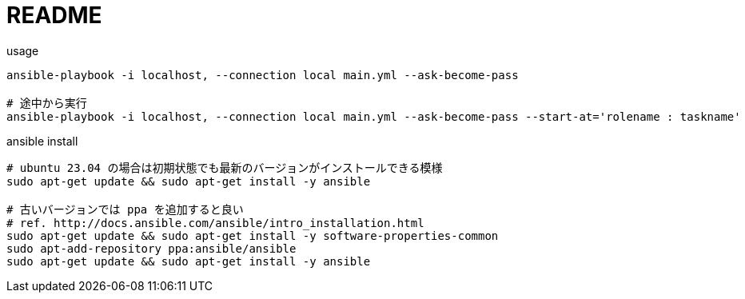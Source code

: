 = README

[source,sh]
.usage
----
ansible-playbook -i localhost, --connection local main.yml --ask-become-pass

# 途中から実行
ansible-playbook -i localhost, --connection local main.yml --ask-become-pass --start-at='rolename : taskname'
----

[source,sh]
.ansible install
----
# ubuntu 23.04 の場合は初期状態でも最新のバージョンがインストールできる模様
sudo apt-get update && sudo apt-get install -y ansible

# 古いバージョンでは ppa を追加すると良い
# ref. http://docs.ansible.com/ansible/intro_installation.html
sudo apt-get update && sudo apt-get install -y software-properties-common
sudo apt-add-repository ppa:ansible/ansible
sudo apt-get update && sudo apt-get install -y ansible
----
